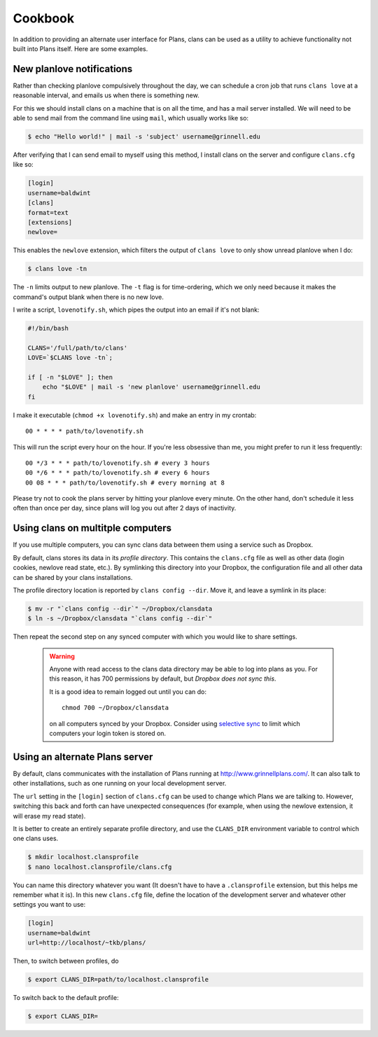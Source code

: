 Cookbook
========

In addition to providing an alternate user interface for Plans,
clans can be used as a utility to achieve functionality not built into
Plans itself. Here are some examples.

New planlove notifications
--------------------------

Rather than checking planlove compulsively throughout the day, we can
schedule a cron job that runs ``clans love`` at a reasonable interval,
and emails us when there is something new.

For this we should install clans on a machine that is on all the time,
and has a mail server installed. We will need to be able to send mail
from the command line using ``mail``, which usually works like so:

.. code-block:: console

    $ echo "Hello world!" | mail -s 'subject' username@grinnell.edu

After verifying that I can send email to myself using this method, I
install clans on the server and configure ``clans.cfg`` like so:

.. code-block:: ini

    [login]
    username=baldwint
    [clans]
    format=text
    [extensions]
    newlove=

This enables the ``newlove`` extension, which filters the output of
``clans love`` to only show unread planlove when I do:

.. code-block:: console

    $ clans love -tn

The ``-n`` limits output to new planlove. The ``-t`` flag is for
time-ordering, which we only need because it makes the command's
output blank when there is no new love.

I write a script, ``lovenotify.sh``, which pipes the output into an
email if it's not blank:

.. code-block:: bash

    #!/bin/bash

    CLANS='/full/path/to/clans'
    LOVE=`$CLANS love -tn`;

    if [ -n "$LOVE" ]; then
        echo "$LOVE" | mail -s 'new planlove' username@grinnell.edu
    fi

I make it executable (``chmod +x lovenotify.sh``) and make an entry in
my crontab::

    00 * * * * path/to/lovenotify.sh

This will run the script every hour on the hour. If you're less
obsessive than me, you might prefer to run it less frequently::

    00 */3 * * * path/to/lovenotify.sh # every 3 hours
    00 */6 * * * path/to/lovenotify.sh # every 6 hours
    00 08 * * * path/to/lovenotify.sh # every morning at 8

Please try not to cook the plans server by hitting your planlove every
minute. On the other hand, don't schedule it less often than once per
day, since plans will log you out after 2 days of inactivity.


Using clans on multitple computers
----------------------------------

If you use multiple computers, you can sync clans data between them
using a service such as Dropbox.

By default, clans stores its data in its *profile directory*. This
contains the ``clans.cfg`` file as well as other data (login cookies,
newlove read state, etc.). By symlinking this directory into your
Dropbox, the configuration file and all other data can be shared by
your clans installations.

The profile directory location is reported by ``clans config --dir``.
Move it, and leave a symlink in its place:

.. code-block:: console

    $ mv -r "`clans config --dir`" ~/Dropbox/clansdata
    $ ln -s ~/Dropbox/clansdata "`clans config --dir`"

Then repeat the second step on any synced computer with which you
would like to share settings.

   .. warning ::

      Anyone with read access to the clans data directory may
      be able to log into plans as you. For this reason, it has 700
      permissions by default, but *Dropbox does not sync this*.

      It is a good idea to remain logged out until you can do::

          chmod 700 ~/Dropbox/clansdata

      on all computers synced by your Dropbox. Consider using `selective
      sync`_ to limit which computers your login token is stored on.

      .. _`selective sync`: https://www.dropbox.com/help/175/en


Using an alternate Plans server
-------------------------------

By default, clans communicates with the installation of Plans running
at http://www.grinnellplans.com/. It can also talk to other
installations, such as one running on your local development server.

The ``url`` setting in the ``[login]`` section of ``clans.cfg``
can be used to change which Plans we are talking to. However,
switching this back and forth can have unexpected consequences (for
example, when using the newlove extension, it will erase my read
state).

It is better to create an entirely separate profile directory, and use
the ``CLANS_DIR`` environment variable to control which one clans uses.

.. code-block:: console

    $ mkdir localhost.clansprofile
    $ nano localhost.clansprofile/clans.cfg

You can name this directory whatever you want (It doesn't have to have a
``.clansprofile`` extension, but this helps me remember what it is).
In this new ``clans.cfg`` file, define the location of the development
server and whatever other settings you want to use:

.. code-block:: ini

    [login]
    username=baldwint
    url=http://localhost/~tkb/plans/

Then, to switch between profiles, do

.. code-block:: console

    $ export CLANS_DIR=path/to/localhost.clansprofile

To switch back to the default profile:

.. code-block:: console

    $ export CLANS_DIR=

